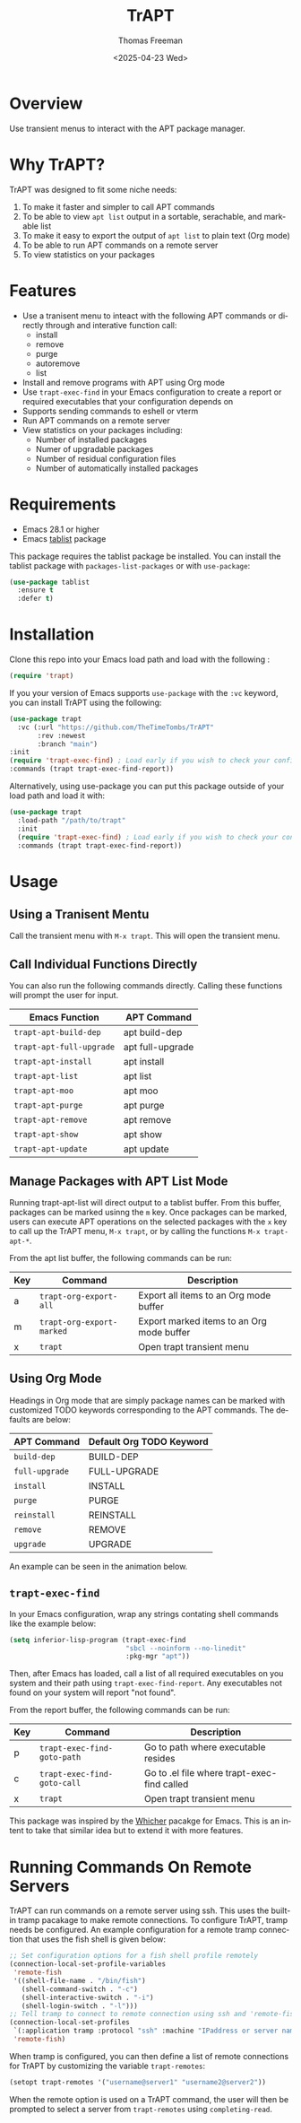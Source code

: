 #+options: ':nil *:t -:t ::t <:t H:3 \n:nil ^:t arch:headline author:t
#+options: broken-links:nil c:nil creator:nil d:(not "LOGBOOK") date:t e:t
#+options: email:nil expand-links:t f:t inline:t num:t p:nil pri:nil prop:nil
#+options: stat:t tags:t tasks:t tex:t timestamp:t title:t toc:nil todo:t |:t
#+title: TrAPT
#+date: <2025-04-23 Wed>
#+author: Thomas Freeman
#+language: en
#+creator: Emacs 30.0.92 (Org mode 9.7.25)
 

[[./docs/img/demo.gif]]

* Overview

Use transient menus to interact with the APT package manager.

* Why TrAPT?

TrAPT was designed to fit some niche needs:

1. To make it faster and simpler to call APT commands
2. To be able to view ~apt list~ output in a sortable, serachable, and markable list
3. To make it easy to export the output of ~apt list~ to plain text (Org mode)
4. To be able to run APT commands on a remote server
5. To view statistics on your packages

* Features

+ Use a tranisent menu to inteact with the following APT commands or directly through and interative function call:
  - install
  - remove
  - purge
  - autoremove
  - list
+ Install and remove programs with APT using Org mode
+ Use ~trapt-exec-find~ in your Emacs configuration to create a report or required executables that your configuration depends on
+ Supports sending commands to eshell or vterm
+ Run APT commands on a remote server
+ View statistics on your packages including:
  - Number of installed packages
  - Numer of upgradable packages
  - Number of residual configuration files
  - Number of automatically installed packages

* Requirements

- Emacs 28.1 or higher
- Emacs [[https://github.com/politza/tablist][tablist]] package

This package requires the tablist package be installed. You can install the tablist package with ~packages-list-packages~ or with ~use-package~:

#+begin_src emacs-lisp
  (use-package tablist
    :ensure t
    :defer t)
#+end_src

* Installation

  Clone this repo into your Emacs load path and load with the following :

#+begin_src emacs-lisp
  (require 'trapt)
#+end_src

If you your version of Emacs supports ~use-package~ with the ~:vc~ keyword, you can install TrAPT using the following:

#+begin_src emacs-lisp
  (use-package trapt
    :vc (:url "https://github.com/TheTimeTombs/TrAPT"
         :rev :newest
         :branch "main")
  :init
  (require 'trapt-exec-find) ; Load early if you wish to check your config
  :commands (trapt trapt-exec-find-report))
#+end_src

Alternatively, using use-package you can put this package outside of your load path and load it with:

#+begin_src emacs-lisp
  (use-package trapt
    :load-path "/path/to/trapt"
    :init
    (require 'trapt-exec-find) ; Load early if you wish to check your config
    :commands (trapt trapt-exec-find-report))
#+end_src

* Usage

** Using a Tranisent Mentu

Call the transient menu with ~M-x trapt~. This will open the transient menu.

** Call Individual Functions Directly

You can also run the following commands directly. Calling these functions will prompt the user for input.

 | Emacs Function         | APT Command      |
 |------------------------+------------------|
 | ~trapt-apt-build-dep~    | apt build-dep    |
 | ~trapt-apt-full-upgrade~ | apt full-upgrade |
 | ~trapt-apt-install~      | apt install      |
 | ~trapt-apt-list~         | apt list         |
 | ~trapt-apt-moo~          | apt moo          |
 | ~trapt-apt-purge~        | apt purge        |
 | ~trapt-apt-remove~       | apt remove       |
 | ~trapt-apt-show~         | apt show         |
 | ~trapt-apt-update~       | apt update       |

** Manage Packages with APT List Mode

Running trapt-apt-list will direct output to a tablist buffer. From this buffer, packages can be marked usinng the ~m~ key. Once packages can be marked, users can execute APT operations on the selected packages with the =x= key to call up the TrAPT menu, ~M-x trapt~, or by calling the functions ~M-x trapt-apt-*~.

From the apt list buffer, the following commands can be run:

| Key | Command                 | Description                               |
|-----+-------------------------+-------------------------------------------|
| a   | ~trapt-org-export-all~    | Export all items to an Org mode buffer    |
| m   | ~trapt-org-export-marked~ | Export marked items to an Org mode buffer |
| x   | ~trapt~                   | Open trapt transient menu                 |

** Using Org Mode

Headings in Org mode that are simply package names can be marked with customized TODO keywords corresponding to the APT commands. The defaults are below:

 | APT Command  | Default Org TODO Keyword |
 |--------------+--------------------------|
 | ~build-dep~    | BUILD-DEP                |
 | ~full-upgrade~ | FULL-UPGRADE             |
 | ~install~      | INSTALL                  |
 | ~purge~        | PURGE                    |
 | ~reinstall~    | REINSTALL                |
 | ~remove~       | REMOVE                   |
 | ~upgrade~      | UPGRADE                  |

 An example can be seen in the animation below.

[[./docs/img/trapt-org-demo.gif]]

** ~trapt-exec-find~

In your Emacs configuration, wrap any strings contating shell commands like the example below:

#+begin_src emacs-lisp
  (setq inferior-lisp-program (trapt-exec-find
                               "sbcl --noinform --no-linedit"
                               :pkg-mgr "apt"))
#+end_src

Then, after Emacs has loaded, call a list of all required executables on you system and their path using ~trapt-exec-find-report~. Any executables not found on your system will report "not found".

[[./docs/img/trapt-exec-find-demo.gif]]

From the report buffer, the following commands can be run:

| Key | Command                   | Description                                 |
|-----+---------------------------+---------------------------------------------|
| p   | ~trapt-exec-find-goto-path~ | Go to path where executable resides         |
| c   | ~trapt-exec-find-goto-call~ | Go to .el file where trapt-exec-find called |
| x   | ~trapt~                     | Open trapt transient menu                   |

This package was inspired by the [[https://github.com/abo-abo/whicher][Whicher]] pacakge for Emacs. This is an intent to take that similar idea but to extend it with more features.

* Running Commands On Remote Servers

TrAPT can run commands on a remote server using ssh. This uses the built-in tramp pacakage to make remote connections. To configure TrAPT, tramp needs be configured. An example configuration for a remote tramp connection that uses the fish shell is given below:

#+begin_src emacs-lisp :tangle yes
  ;; Set configuration options for a fish shell profile remotely
  (connection-local-set-profile-variables
   'remote-fish
   '((shell-file-name . "/bin/fish")
     (shell-command-switch . "-c")
     (shell-interactive-switch . "-i")
     (shell-login-switch . "-l")))
  ;; Tell tramp to connect to remote connection using ssh and 'remote-fish profile
  (connection-local-set-profiles
   `(:application tramp :protocol "ssh" :machine "IPaddress or server name")
   'remote-fish)
#+end_src

When tramp is configured, you can then define a list of remote connections for TrAPT by customizing the variable ~trapt-remotes~:

#+begin_src emacs-lisp :tangle yes
  (setopt trapt-remotes '("username@server1" "username2@server2"))
#+end_src

When the remote option is used on a TrAPT command, the user will then be prompted to select a server from ~trapt-remotes~ using ~completing-read~.

